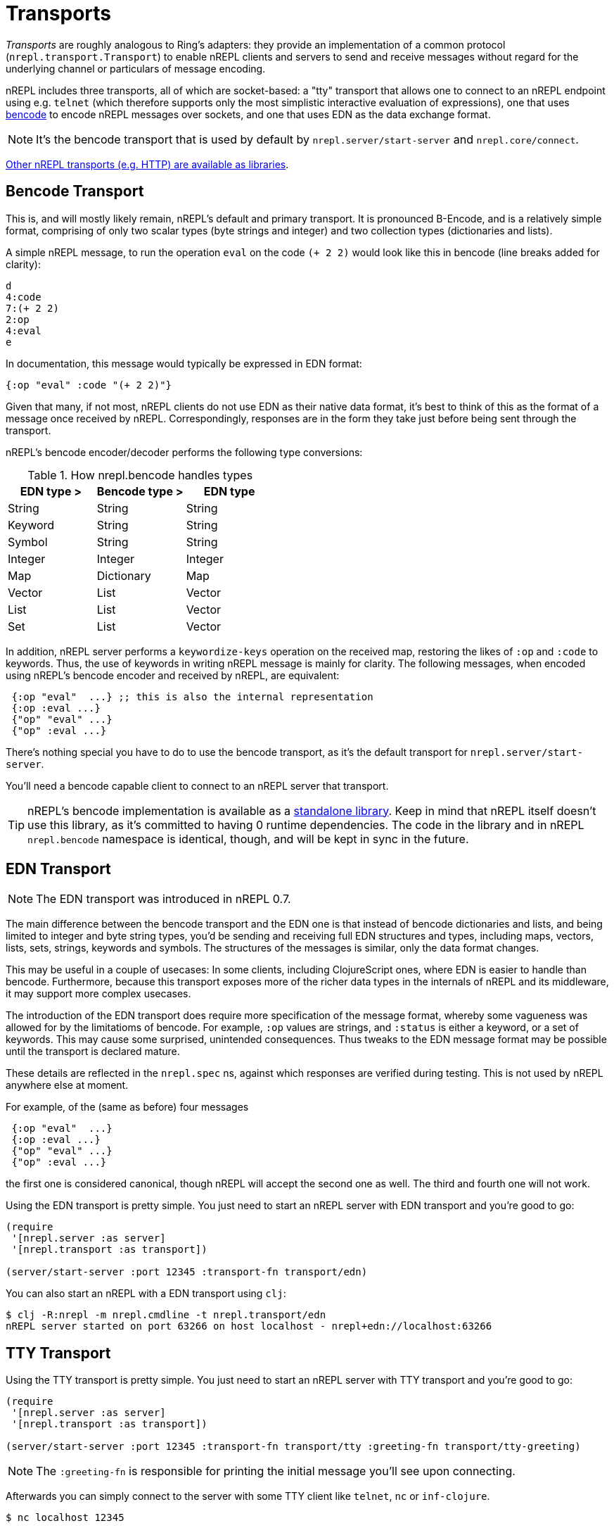 = Transports

////
 talk about strings vs. bytestrings, the encoding thereof, etc when we
figure that out
////

_Transports_ are roughly analogous to Ring's adapters: they provide an
implementation of a common protocol (`nrepl.transport.Transport`)
to enable nREPL clients and servers to send and receive messages without regard
for the underlying channel or particulars of message encoding.

nREPL includes three transports, all of which are socket-based: a "tty"
transport that allows one to connect to an nREPL endpoint using e.g. `telnet`
(which therefore supports only the most simplistic interactive evaluation of
expressions), one that uses
https://wiki.theory.org/index.php/BitTorrentSpecification#Bencoding[bencode] to encode
nREPL messages over sockets, and one that uses EDN as the data exchange format.

NOTE: It's the bencode transport that is used by default by
`nrepl.server/start-server` and `nrepl.core/connect`.

https://github.com/nrepl/nrepl/wiki/Extensions[Other nREPL transports (e.g. HTTP) are available as libraries].

== Bencode Transport

This is, and will mostly likely remain, nREPL's default and primary
transport. It is pronounced B-Encode, and is a relatively simple format,
comprising of only two scalar types (byte strings and integer) and two
collection types (dictionaries and lists).

A simple nREPL message, to run the operation `eval` on the code `(+ 2 2)` would
look like this in bencode (line breaks added for clarity):

----
d
4:code
7:(+ 2 2)
2:op
4:eval
e
----

In documentation, this message would typically be expressed in EDN format:

[source,clojure]
----
{:op "eval" :code "(+ 2 2)"}
----

Given that many, if not most, nREPL clients do not use EDN as their native data
format, it's best to think of this as the format of a message once received by
nREPL. Correspondingly, responses are in the form they take just before being
sent through the transport.

nREPL's bencode encoder/decoder performs the following type conversions:

.How nrepl.bencode handles types
|=======================================
| EDN type > | Bencode type > | EDN type

| String     | String         | String
| Keyword    | String         | String
| Symbol     | String         | String
| Integer    | Integer        | Integer
| Map        | Dictionary     | Map
| Vector     | List           | Vector
| List       | List           | Vector
| Set        | List           | Vector
|=======================================

In addition, nREPL server performs a `keywordize-keys` operation on the received
map, restoring the likes of `:op` and `:code` to keywords. Thus, the use of
keywords in writing nREPL message is mainly for clarity. The following messages,
when encoded using nREPL's bencode encoder and received by nREPL, are equivalent:

[source,clojure]
----
 {:op "eval"  ...} ;; this is also the internal representation
 {:op :eval ...}
 {"op" "eval" ...}
 {"op" :eval ...}
----

There's nothing special you have to do to use the bencode transport,
as it's the default transport for `nrepl.server/start-server`.

You'll need a bencode capable client to connect to an nREPL server that transport.

TIP: nREPL's bencode implementation is available as a https://github.com/nrepl/bencode[standalone library].
Keep in mind that nREPL itself doesn't use this library, as it's committed to having 0 runtime dependencies.
The code in the library and in nREPL `nrepl.bencode` namespace is identical, though, and will be kept in sync
in the future.

== EDN Transport

NOTE: The EDN transport was introduced in nREPL 0.7.

The main difference between the bencode transport and the EDN one is that instead of bencode dictionaries and lists, and being limited to integer and byte string types, you'd be sending and receiving full EDN structures and types, including maps, vectors, lists, sets, strings, keywords and symbols. The structures of the messages is similar, only the data format changes.

This may be useful in a couple of usecases: In some clients, including ClojureScript ones, where EDN is easier to handle than bencode. Furthermore, because this transport exposes more of the richer data types in the internals of nREPL and its middleware, it may support more complex usecases.

The introduction of the EDN transport does require more specification of the message format, whereby some vagueness was allowed for by the limitatioms of bencode. For example, `:op` values are strings, and `:status` is either a keyword, or a set of keywords. This may cause some surprised, unintended consequences. Thus tweaks to the EDN message format may be possible until the transport is declared mature.

These details are reflected in the `nrepl.spec` ns, against which responses are verified during testing. This is not used by nREPL anywhere else at moment.

For example, of the (same as before) four messages

[source,clojure]
----
 {:op "eval"  ...}
 {:op :eval ...}
 {"op" "eval" ...}
 {"op" :eval ...}
----

the first one is considered canonical, though nREPL will accept the second one as well. The third and fourth one will not work.

Using the EDN transport is pretty simple. You just need to start an nREPL server with EDN transport and you're good to go:

[source,clojure]
----
(require
 '[nrepl.server :as server]
 '[nrepl.transport :as transport])

(server/start-server :port 12345 :transport-fn transport/edn)
----

You can also start an nREPL with a EDN transport using `clj`:

[source,shell]
----
$ clj -R:nrepl -m nrepl.cmdline -t nrepl.transport/edn
nREPL server started on port 63266 on host localhost - nrepl+edn://localhost:63266
----

== TTY Transport

Using the TTY transport is pretty simple. You just need to start an nREPL server with TTY transport and you're good to go:

[source,clojure]
----
(require
 '[nrepl.server :as server]
 '[nrepl.transport :as transport])

(server/start-server :port 12345 :transport-fn transport/tty :greeting-fn transport/tty-greeting)
----

NOTE: The `:greeting-fn` is responsible for printing the initial message you'll see
upon connecting.

Afterwards you can simply connect to the server with some TTY client like `telnet`, `nc` or `inf-clojure`.

[source,shell]
----
$ nc localhost 12345

;; Clojure 1.9.0
user=>
----

Starting with nREPL 0.5 you can also start an nREPL with a TTY transport using `clj`:

[source,shell]
----
$ clj -R:nrepl -m nrepl.cmdline -t nrepl.transport/tty
nREPL server started on port 63266 on host localhost - telnet://localhost:63266
----

